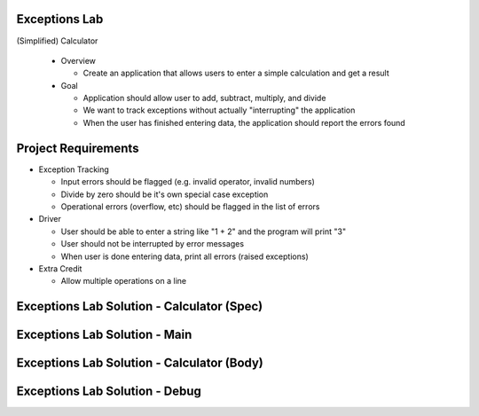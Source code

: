 ----------------
Exceptions Lab
----------------

(Simplified) Calculator

  * Overview

    * Create an application that allows users to enter a simple calculation and get a result

  * Goal

    * Application should allow user to add, subtract, multiply, and divide
    * We want to track exceptions without actually "interrupting" the application
    * When the user has finished entering data, the application should report the errors found

----------------------
Project Requirements
----------------------

* Exception Tracking

  * Input errors should be flagged (e.g. invalid operator, invalid numbers)
  * Divide by zero should be it's own special case exception
  * Operational errors (overflow, etc) should be flagged in the list of errors

* Driver

  * User should be able to enter a string like "1 + 2" and the program will print "3"
  * User should not be interrupted by error messages
  * When user is done entering data, print all errors (raised exceptions)

* Extra Credit

  * Allow multiple operations on a line

---------------------------------------------
Exceptions Lab Solution - Calculator (Spec)
---------------------------------------------

.. container:: source_include labs/answers/adv_190_exceptions.txt :start-after:--Calculator_Spec :end-before:--Calculator_Spec :code:Ada

--------------------------------
Exceptions Lab Solution - Main
--------------------------------

.. container:: source_include labs/answers/adv_190_exceptions.txt :start-after:--Main :end-before:--Main :code:Ada

---------------------------------------------
Exceptions Lab Solution - Calculator (Body)
---------------------------------------------

.. container:: source_include labs/answers/adv_190_exceptions.txt :start-after:--Calculator_Body :end-before:--Calculator_Body :code:Ada

---------------------------------
Exceptions Lab Solution - Debug
---------------------------------

.. container:: source_include labs/answers/adv_190_exceptions.txt :start-after:--Debug :end-before:--Debug :code:Ada

